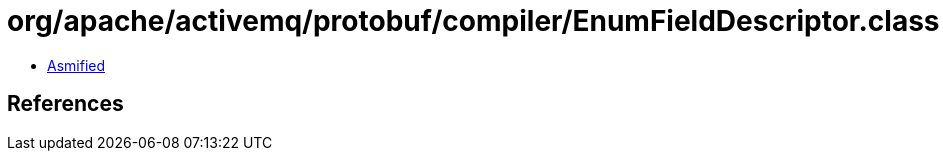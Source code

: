 = org/apache/activemq/protobuf/compiler/EnumFieldDescriptor.class

 - link:EnumFieldDescriptor-asmified.java[Asmified]

== References

